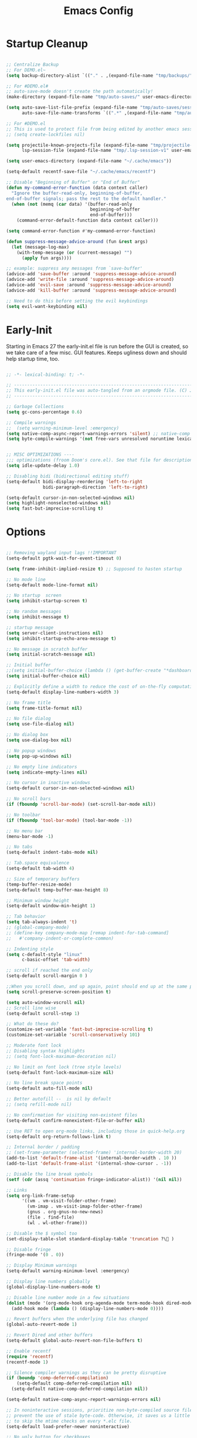 #+TITLE: Emacs Config
:PROPERTIES:
#+AUTHOR: adrsha
#+STARTUP: fold
#+PROPERTY: header-args :results silent  :tangle ./init.el
#+SEQ_TODO: TODO(t) | DISABLED(d)

:END:

* Startup Cleanup

#+BEGIN_SRC emacs-lisp :tangle ./early-init.el

  ;; Centralize Backup
  ;; For DEMO.el~
  (setq backup-directory-alist `(("." . ,(expand-file-name "tmp/backups/" user-emacs-directory))))

  ;; For #DEMO.el#
  ;; auto-save-mode doesn't create the path automatically!
  (make-directory (expand-file-name "tmp/auto-saves/" user-emacs-directory) t)

  (setq auto-save-list-file-prefix (expand-file-name "tmp/auto-saves/sessions/" user-emacs-directory)
        auto-save-file-name-transforms `((".*" ,(expand-file-name "tmp/auto-saves/" user-emacs-directory) t)))

  ;; For #DEMO.el
  ;; This is used to protect file from being edited by another emacs session while its unsaved
  ;; (setq create-lockfiles nil)

  (setq projectile-known-projects-file (expand-file-name "tmp/projectile-bookmarks.eld" user-emacs-directory)
        lsp-session-file (expand-file-name "tmp/.lsp-session-v1" user-emacs-directory))

  (setq user-emacs-directory (expand-file-name "~/.cache/emacs"))

  (setq-default recentf-save-file "~/.cache/emacs/recentf")

  ;; Disable "Beginning of Buffer" or "End of Buffer"
  (defun my-command-error-function (data context caller)
    "Ignore the buffer-read-only, beginning-of-buffer,
  end-of-buffer signals; pass the rest to the default handler."
    (when (not (memq (car data) '(buffer-read-only
                                  beginning-of-buffer
                                  end-of-buffer)))
      (command-error-default-function data context caller)))

  (setq command-error-function #'my-command-error-function)

  (defun suppress-message-advice-around (fun &rest args)
    (let (message-log-max)
      (with-temp-message (or (current-message) "")
        (apply fun args))))

  ;; example: suppress any messages from `save-buffer'
  (advice-add 'save-buffer :around 'suppress-message-advice-around)
  (advice-add 'write-file :around 'suppress-message-advice-around)
  (advice-add 'evil-save :around 'suppress-message-advice-around)
  (advice-add 'kill-buffer :around 'suppress-message-advice-around)

  ;; Need to do this before setting the evil keybindings
  (setq evil-want-keybinding nil)

#+END_SRC

* Early-Init
Starting in Emacs 27 the early-init.el file is run before the GUI is created, so we take care of a few misc. GUI features. Keeps ugliness down and should help startup time, too.

#+BEGIN_SRC emacs-lisp :tangle ./early-init.el

  ;; -*- lexical-binding: t; -*-

  ;; -------------------------------------------------------------------------------- ;;
  ;; This early-init.el file was auto-tangled from an orgmode file. (C) Jake B        ;;
  ;; -------------------------------------------------------------------------------- ;;

  ;; Garbage Collections
  (setq gc-cons-percentage 0.6)

  ;; Compile warnings
  ;;  (setq warning-minimum-level :emergency)
  (setq native-comp-async-report-warnings-errors 'silent) ;; native-comp warning
  (setq byte-compile-warnings '(not free-vars unresolved noruntime lexical make-local))


  ;; MISC OPTIMIZATIONS ----
  ;;; optimizations (froom Doom's core.el). See that file for descriptions.
  (setq idle-update-delay 1.0)

  ;; Disabling bidi (bidirectional editing stuff)
  (setq-default bidi-display-reordering 'left-to-right 
                bidi-paragraph-direction 'left-to-right)

  (setq-default cursor-in-non-selected-windows nil)
  (setq highlight-nonselected-windows nil)
  (setq fast-but-imprecise-scrolling t)

#+END_SRC
  
* Options

#+BEGIN_SRC emacs-lisp

  ;; Removing wayland input lags !!IMPORTANT
  (setq-default pgtk-wait-for-event-timeout 0)

  (setq frame-inhibit-implied-resize t) ;; Supposed to hasten startup

  ;; No mode line
  (setq-default mode-line-format nil)

  ;; No startup  screen
  (setq inhibit-startup-screen t)

  ;; No random messages
  (setq inhibit-message t)

  ;; startup message
  (setq server-client-instructions nil)
  (setq inhibit-startup-echo-area-message t)

  ;; No message in scratch buffer
  (setq initial-scratch-message nil)

  ;; Initial buffer
  ;;(setq initial-buffer-choice (lambda () (get-buffer-create "*dashboard*")))
  (setq initial-buffer-choice nil)

  ;; Explicitly define a width to reduce the cost of on-the-fly computation
  (setq-default display-line-numbers-width 3)

  ;; No frame title
  (setq frame-title-format nil)

  ;; No file dialog
  (setq use-file-dialog nil)

  ;; No dialog box
  (setq use-dialog-box nil)

  ;; No popup windows
  (setq pop-up-windows nil)

  ;; No empty line indicators
  (setq indicate-empty-lines nil)

  ;; No cursor in inactive windows
  (setq-default cursor-in-non-selected-windows nil)

  ;; No scroll bars
  (if (fboundp 'scroll-bar-mode) (set-scroll-bar-mode nil))

  ;; No toolbar
  (if (fboundp 'tool-bar-mode) (tool-bar-mode -1))

  ;; No menu bar
  (menu-bar-mode -1)

  ;; No tabs
  (setq-default indent-tabs-mode nil)

  ;; Tab.space equivalence
  (setq-default tab-width 4)

  ;; Size of temporary buffers
  (temp-buffer-resize-mode)
  (setq-default temp-buffer-max-height 8)

  ;; Minimum window height
  (setq-default window-min-height 1)

  ;; Tab behavior
  (setq tab-always-indent 't)
  ;; (global-company-mode)
  ;; (define-key company-mode-map [remap indent-for-tab-command]
  ;;   #'company-indent-or-complete-common)

  ;; Indenting style
  (setq c-default-style "linux"
        c-basic-offset 'tab-width)

  ;; scroll if reached the end only
  (setq-default scroll-margin 0 )

  ;;When you scroll down, and up again, point should end up at the same position you started out with
  (setq scroll-preserve-screen-position t)

  (setq auto-window-vscroll nil)
  ;; Scroll line wise
  (setq-default scroll-step 1)

  ;; What do these do?
  (customize-set-variable 'fast-but-imprecise-scrolling t)
  (customize-set-variable 'scroll-conservatively 101)

  ;; Moderate font lock
  ;; Disabling syntax highlights
  ;; (setq font-lock-maximum-decoration nil)

  ;; No limit on font lock (tree style levels)
  (setq-default font-lock-maximum-size nil)

  ;; No line break space points
  (setq-default auto-fill-mode nil)

  ;; Better autofill --  is nil by default
  ;; (setq refill-mode nil)

  ;; No confirmation for visiting non-existent files
  (setq-default confirm-nonexistent-file-or-buffer nil)

  ;; Use RET to open org-mode links, including those in quick-help.org
  (setq-default org-return-follows-link t)

  ;; Internal border / padding
  ;; (set-frame-parameter (selected-frame) 'internal-border-width 20)
  (add-to-list 'default-frame-alist '(internal-border-width . 10 ))
  (add-to-list 'default-frame-alist '(internal-show-cursor . -1))

  ;; Disable the line break symbols
  (setf (cdr (assq 'continuation fringe-indicator-alist)) '(nil nil))

  ;; Links
  (setq org-link-frame-setup
        '((vm . vm-visit-folder-other-frame)
          (vm-imap . vm-visit-imap-folder-other-frame)
          (gnus . org-gnus-no-new-news)
          (file . find-file)
          (wl . wl-other-frame)))

  ;; Disable the $ symbol too
  (set-display-table-slot standard-display-table 'truncation ?\ )

  ;; Disable fringe
  (fringe-mode '(0 . 0))

  ;; Display Minimum warnings
  (setq-default warning-minimum-level :emergency)

  ;; Display line numbers globally
  (global-display-line-numbers-mode t)

  ;; Disable line number mode in a few situations
  (dolist (mode '(org-mode-hook org-agenda-mode term-mode-hook dired-mode-hook shell-mode-hook))
    (add-hook mode (lambda () (display-line-numbers-mode 0))))

  ;; Revert buffers when the underlying file has changed
  (global-auto-revert-mode 1)

  ;; Revert Dired and other buffers
  (setq-default global-auto-revert-non-file-buffers t)

  ;; Enable recentf
  (require 'recentf)
  (recentf-mode 1)

  ;; Silence compiler warnings as they can be pretty disruptive
  (if (boundp 'comp-deferred-compilation)
      (setq-default comp-deferred-compilation nil)
    (setq-default native-comp-deferred-compilation nil))

  (setq-default native-comp-async-report-warnings-errors nil)

  ;; In noninteractive sessions, prioritize non-byte-compiled source files to
  ;; prevent the use of stale byte-code. Otherwise, it saves us a little IO time
  ;; to skip the mtime checks on every *.elc file.
  (setq-default load-prefer-newer noninteractive)

  ;; No ugly button for checkboxes
  (setq-default widget-image-enable nil)

  ;; Disable Blink cursor
  (blink-cursor-mode -1)

  ;; Disable signatures and stuff on minibuf
  (global-eldoc-mode 1)

  ;; Save my last place
  (save-place-mode 1)

  ;; Move customization variables to a separate file and load it
  (setq-default custom-file (locate-user-emacs-file "custom-vars.el"))
  (load custom-file 'noerror 'nomessage)

  ;; Visual line mode :
  (set-default 'truncate-lines t)

  ;; Raise undo-limit to 80Mb
  (setq-default undo-limit 80000000)

  ;; Autosave true
  (setq-default auto-save-default t)

  ;; ease of life
  (fset 'yes-or-no-p 'y-or-n-p)

  ;; itterate through CamelCase words
  ;; (global-subword-mode 1)

  (setq-default delete-by-moving-to-trash t); Delete files to trash

  (setq-default delete-selection-mode t)

  ;; Disabling message logs
  ;; (setq-default message-log-max nil)

  ;;(setq max-mini-window-height 1) ; Don't let echo area grow;;
  (setq resize-mini-windows t) 

  ;; disable the delays
  (setq-default show-paren-delay 0.0)
  (setq-default eldoc-idle-delay 0.0)
  (setq-default highlight-indent-guides-delay 0.01)

  ;; Disable default css colors
  (setq-default css-fontify-colors nil)

  ;; empty line at the end
  (setq require-final-newline t)

  ;; Auto executable if consists a shebang
  (add-hook 'after-save-hook #'executable-make-buffer-file-executable-if-script-p)

  ;; This HAS to come before (require 'org)
  (setq org-emphasis-regexp-components
        '("     ('\"{“”"
          "-   .,!?;''“”\")}/\\“”"
          "    \r\n,"
          "."
          1))

  ;; Disable the headerline for org src and org capture
  (add-hook 'org-src-mode-hook '(lambda () (interactive) (setq header-line-format 'nil)))
  (add-hook 'org-capture-mode-hook '(lambda () (interactive) (setq header-line-format 'nil)))

  ;; Disable echoing keystrokes
  (setq-default echo-keystrokes 0)
  (setq-default evil-echo-state nil)


#+END_SRC

* Window Rules

#+begin_src emacs-lisp

  ;; Custom Windows with custom vehaviours
  (add-to-list 'display-buffer-alist '("\\*helpful.*"
                                       (display-buffer-in-side-window)
                                       (side . right)
                                       (window-width . 50)
                                       ))
  (add-to-list 'display-buffer-alist '("\\.*embark.*"
                                       (display-buffer-in-side-window)
                                       (side . top)
                                       (window-width . 30)
                                       ))
  (add-to-list 'display-buffer-alist '("\\.*lsp-ref.*"
                                       (display-buffer-in-side-window)
                                       (side . top)
                                       (window-width . 30)
                                       ))

#+end_src

* Paths

#+BEGIN_SRC emacs-lisp
  
  (add-to-list 'load-path "~/.config/emacs/packages/")
  (add-to-list 'load-path "~/.config/emacs/blink-search/")

#+END_SRC

* UsePackage

#+BEGIN_SRC emacs-lisp 

  (require 'package)

  (setq package-user-dir (expand-file-name "elpa" user-emacs-directory))

  (add-to-list 'package-archives '("melpa" . "https://melpa.org/packages/")) ;; ELPA and NonGNU ELPA are default in Emacs28

  (package-initialize)
  (setq package-enable-at-startup nil)

  (require 'use-package)
  (setq use-package-always-ensure t)
  (setq use-package-verbose nil)

#+END_SRC

* Custom Tokens
** Variables

#+BEGIN_SRC emacs-lisp

  (defvar bgcolor "#11111b"
    "The normal background of emacs.")
  (defvar grim-bgcolor "#1e1e2e"
    "The darker background of emacs.")
  (defvar darker-bgcolor "#0D0D15"
    "The darker background of emacs.")
  (defvar darkest-bgcolor "#0B0B11"
    "The darker background of emacs.")
  (defvar dim-fgcolor "#6C7096"
    "The calm foreground of emacs.")
  (defvar calm-fgcolor "#BAC2DE"
    "The calm foreground of emacs.")
  (defvar mauve-color "#cba6f7"
    "The blue color for emacs.")
  (defvar lavender-color "#b4befe"
    "The blue color for emacs.")
  (defvar blue-color "#90b6f3"
    "The blue color for emacs.")
  (defvar pink-color "#cba6f7"
    "The pink color for emacs.")
  (defvar red-color "#f38ba8"
    "The red color for emacs.")
  (defvar teal-color "#a6e3a1"
    "The pink color for emacs.")
  (defvar grim-fgcolor "#232338"
    "The calm foreground of emacs.")


#+END_SRC

** Functions

#+BEGIN_SRC emacs-lisp

  (defun delete-window-or-frame (&optional window frame force)
    (interactive)
    (if (= 1 (length (window-list frame)))
        (delete-frame frame force)
      (delete-window window)))

  (defun clear ()
    (interactive)
    ;; (evil-ex-nohighlight)
    (redraw-display)
    ;; (posframe-hide-all)
    ;; (evil-mc-undo-all-cursors)
    ;; (evil-force-normal-state)
    )

  (defun configure-evil-ins ()
    "Default evil ins key"
    (evil-escape-mode 1))
  (add-hook 'evil-insert-state-entry-hook #'configure-evil-ins)
  (add-hook 'minibuffer-mode-hook #'(lambda () (interactive) (evil-escape-mode 1) ))


  ;; To prevent the visual mode lag:
  (defun configure-evil-exit-ins ()
    "Default evil ins key"
    (evil-escape-mode -1))
  (add-hook 'evil-visual-state-entry-hook #'configure-evil-exit-ins)

  (defcustom my-skippable-buffers '("*Warnings*" "*Messages*" "*scratch*" "*Help*" "*Completions*" "*flymake-posframe-buffer" "*Async-native-compile-log*" )
    "Buffer names ignored by `my-next-buffer' and `my-previous-buffer'."
    :type '(repeat string))

  (defun my-change-buffer (change-buffer)
    "Call CHANGE-BUFFER until current buffer is not in `my-skippable-buffers'."
    (let ((initial (current-buffer)))
      (funcall change-buffer)
      (let ((first-change (current-buffer)))
        (catch 'loop
          (while (member (buffer-name) my-skippable-buffers)
            (funcall change-buffer)
            (when (eq (current-buffer) first-change)
              (switch-to-buffer initial)
              (throw 'loop t)))))))

  (defun open-current-file-in-vim ()
    (interactive)
    (async-shell-command
     (format "foot nvim +%d %s"
             (+ (if (bolp) 1 0) (count-lines 1 (point)))
             (shell-quote-argument buffer-file-name))))


  (defun my-next-buffer ()
    "Variant of `next-buffer' that skips `my-skippable-buffers'."
    (interactive)
    (my-change-buffer 'next-buffer))

  (defun my-previous-buffer ()
    "Variant of `previous-buffer' that skips `my-skippable-buffers'."
    (interactive)
    (my-change-buffer 'previous-buffer))

  (defun my-org-agenda-format-date-aligned (date)
    "Format a DATE string for display in the daily/weekly agenda, or timeline.
              This function makes sure that dates are aligned for easy reading."
    (require 'cal-iso)
    (let* ((dayname (calendar-day-name date nil nil))
           (day (cadr date))
           (day-of-week (calendar-day-of-week date))
           (month (car date))
           (monthname (calendar-month-name month 1))
           (year (nth 2 date))
           (iso-week (org-days-to-iso-week
                      (calendar-absolute-from-gregorian date)))
           (weekyear (cond ((and (= month 1) (>= iso-week 52))
                            (1- year))
                           ((and (= month 12) (<= iso-week 1))
                            (1+ year))
                           (t year)))
           (weekstring (if (= day-of-week 1)
                           (format " W%02d" iso-week)
                         "")))
      (format " %-2s %2d %s" dayname day monthname)
      ))

  (defun agenda-color-char ()
    (save-excursion
      (goto-char (point-min))
      (while (re-search-forward "" nil t)
        (put-text-property (match-beginning 0) (match-end 0)
                           'face '(:height 220 :foreground "gold2" :bold t)))))

  (defun ex/rename-current-buffer-file ()
    "Renames current buffer and file it is visiting."
    (interactive)
    (let* ((name (buffer-name))
           (filename (buffer-file-name)))
      (if (not (and filename (file-exists-p filename)))
          (error "Buffer '%s' is not visiting a file!" name)
        (let* ((dir (file-name-directory filename))
               (new-name (read-file-name "New name: " dir)))
          (cond ((get-buffer new-name)
                 (error "A buffer named '%s' already exists!" new-name))
                (t
                 (let ((dir (file-name-directory new-name)))
                   (when (and (not (file-exists-p dir)) (yes-or-no-p (format "Create directory '%s'?" dir)))
                     (make-directory dir t)))
                 (rename-file filename new-name 1)
                 (rename-buffer new-name)
                 (set-visited-file-name new-name)
                 (set-buffer-modified-p nil)
                 (when (fboundp 'recentf-add-file)
                   (recentf-add-file new-name)
                   (recentf-remove-if-non-kept filename))
                 (message "File '%s' successfully renamed to '%s'" name (file-name-nondirectory new-name))))))))

  (defun ex/google-this ()
    "Google the selected region if any, display a query prompt otherwise."
    (interactive)
    (browse-url
     (concat
      "http://www.google.com/search?ie=utf-8&oe=utf-8&q="
      (url-hexify-string (if mark-active
                             (buffer-substring (region-beginning) (region-end))
                           (read-string "Google: "))))))

  (defun ex/org-schedule-tomorrow ()
    "Org Schedule for tomorrow (+1d)."
    (interactive)
    (org-schedule t "+1d"))

#+END_SRC

* Evil

#+BEGIN_SRC emacs-lisp
  (use-package evil
    :init
    (setq evil-undo-system 'undo-fu)
    (setq evil-want-keybinding nil) ;; don't load Evil keybindings in other modes
    (setq evil-want-C-i-jump nil)
    (setq evil-want-C-u-scroll t)
    (setq evil-want-C-d-scroll t)
    (setq evil-want-fine-undo t)
    (setq evil-want-Y-yank-to-eol t)

    ;; ----- Setting cursor colors
    (setq evil-emacs-state-cursor    '("#cba6f7" box))
    (setq evil-normal-state-cursor   '("#BAC2DE" box))
    (setq evil-operator-state-cursor '("#90b6f3" (bar . 6))) 
    (setq evil-visual-state-cursor   '("#6C7096" box))
    (setq evil-insert-state-cursor   '("#b4befe" (bar . 2)))
    (setq evil-replace-state-cursor  '("#eb998b" hbar))
    (setq evil-motion-state-cursor   '("#f38ba8" box))
    :config
    (evil-mode 1)
    ;; INITIAL BINDINGS
    (evil-global-set-key 'motion "j" 'evil-next-visual-line)
    (evil-global-set-key 'motion "k" 'evil-previous-visual-line)
    (evil-set-initial-state 'messages-buffer-mode 'normal)
    (evil-set-initial-state 'dashboard-mode 'normal)
    (evil-define-key 'motion help-mode-map "q" 'kill-this-buffer)
    )

  (use-package evil-collection
    :after evil
    :config
    (evil-collection-init))

  (use-package evil-nerd-commenter
    :config)

  (use-package evil-escape
    :config
    (evil-escape-mode)
    :custom
    (evil-escape-key-sequence "jk")
    (evil-escape-delay 0.2))

  (use-package evil-matchit
    :config
    (evil-matchit-mode 1))

  (use-package evil-surround
    :config
    (global-evil-surround-mode 1)
    :after evil)

#+END_SRC

* Dired

#+begin_src emacs-lisp

  ;; Dired fixes
  (setq dired-use-ls-dired nil)
  (setq dired-kill-when-opening-new-dired-buffer t)
  ;; DIRed
  (setq dired-listing-switches "-Al --group-directories-first")
  (setq-default dired-kill-when-opening-new-dired-buffer 't)

  (defun use-betterfonts-dired ()
    "Switch the current buffer to a monospace font."
    (face-remap-add-relative 'default '(:family "Barlow Semi Condensed")))

  (add-hook 'dired-mode-hook 'use-betterfonts-dired)
  (add-hook 'dired-mode-hook 'dired-hide-details-mode)

#+end_src

* General Keybindings
** Init

#+BEGIN_SRC emacs-lisp

  (use-package general
    :config

#+END_SRC  

** Global keys
#+BEGIN_SRC emacs-lisp

  (global-set-key [remap next-buffer] 'my-next-buffer)
  (global-set-key [remap previous-buffer] 'my-previous-buffer)

  (general-def
    "C-j" 'nil
    "C-k" 'nil)

  (general-def
    "M-p" 'popper-toggle-type
    "M-n" 'popper-cycle
    "M-S-n" 'popper-cycle-backwards
    "M-d" 'popper-kill-latest-popup
    "C-;" 'embark-become
    "C-<return>" 'embark-act
    "<escape>" 'keyboard-escape-quit)

#+END_SRC  

** Leader keys definitions

#+BEGIN_SRC emacs-lisp

  (general-create-definer e/leader-keys
    :keymaps '(normal insert visual emacs)
    :prefix "SPC"
    :global-prefix "C-SPC"
    )


  (general-create-definer e/goto-keys
    :keymaps '(normal insert)
    :prefix "g"
    :global-prefix "C-g"
    )

#+END_SRC  

** Leader keys implementations

#+BEGIN_SRC emacs-lisp

  (e/leader-keys
    "SPC" '(execute-extended-command :which-key "  M-x  ")
    "k" '(eldoc-box-help-at-point :which-key "  hover  ")
    "c"  '(:ignore t :which-key "󰅱  code  ")
    "cr"  '(eglot-rename :which-key "󰑕  rename symbol  ")
    "ce"  '(org-ctrl-c-ctrl-c :which-key "󰅱  execute code in org  ")
    "cc"  '(format-all-buffer :which-key "  format region or buffer  ")
    "cf" '((lambda () (interactive) (indent-region (point-min) (point-max))) :wk "  format default  "))

  (e/leader-keys
    "f"  '(:ignore t :which-key "󰈔  files  ")
    "ff" '(find-file :which-key "󰈞  find a file  ")
    "fr" '(consult-recent-file :which-key "󰣜  recent files  ")
    "fi" '(file-info-show :which-key "󰣜  recent files  ")
    "fn" '(org-roam-node-find :which-key "󰣜  find nodes  ")
    "fc"  '(:ignore t :which-key "󰈔  current file  "))

  (e/leader-keys
    "o"  '(:ignore t :which-key "󰉋  open  ")
    "ow" '(crux-open-with :which-key "  open with  ")
    "od" '(dired-jump :which-key "󰉓   open dired  ")
    "oh" '(hydra-hydras/body :which-key "󰊠  open hydras  ")
    "oe" '(e/org-babel-edit :which-key "󰕪  open agendas  ")
    "oa" '(org-agenda :which-key "󰕪   open agendas  ")
    "oc" '(org-capture :which-key "󰄄   open capture  ")
    "or" '(consult-yank-from-kill-ring :which-key "  open registry and yank  ")
    "og"  '(org-roam-graph :which-key "󱁉  Open graph  ")
    "oF" '(list-faces-display :which-key " 󰙃  list faces"))


  (e/leader-keys
    "i" '(:ignore t :which-key "󰡁  insert  ")
    "is" '(org-schedule :which-key "󰾖   insert schedule  ")
    "id" '(org-deadline :which-key "󰾕   insert deadline  ")
    "il" '(org-insert-link :which-key "   insert link  ")
    "in" '(org-roam-node-insert :which-key "   insert link  ")
    "ic" '(:ignore t :which-key "  insert cursor  ")
    "icI" '(evil-mc-make-cursor-in-visual-selection-beg :which-key "  insert cursor at the beginning  ")
    "icA" '(evil-mc-make-cursor-in-visual-selection-end :which-key "  insert cursor at the end  ")
    "icc" '(hydra-insert-cursor/body :which-key "  insert cursor hydra  ")
    "it" '(org-insert-time-stamp :which-key "   insert time stamp   ")
    )

  (e/leader-keys
    "b"  '(:ignore t :which-key "  buffer navigation  ")
    "bd" '(kill-buffer-and-window :which-key "󰆴  kill the current buffer and window  ")
    "bk" '(kill-some-buffers :which-key "󰛌  kill all other buffers and windows  ")
    "bn" '(next-buffer :which-key "󰛂   switch buffer  ")
    "bp" '(previous-buffer :which-key "󰛁   switch buffer  ")
    "bb" '(consult-buffer :which-key "󰕰  view buffers  "))


  (e/leader-keys
    "s"  '(:ignore t :which-key "  search  ")
    "ss" '(consult-line :which-key "󰱼  line search  ")
    "si" '(nerd-icons-insert :which-key "󰭟   search for icons  ")
    "srg" '(consult-ripgrep :which-key "󰟥   search with rg  ")
    "sd" '(dictionary-search :which-key "  search in dictionary  "))

  (e/leader-keys
    "e"  '(:ignore t :which-key "󰈈   evaluate  ")
    "eb" '(eval-buffer :which-key "󰷊  evaluate buffer  ")
    "ee" '(eval-last-sexp :which-key "󰷊  evaluate last expression  ")
    "er" '(eval-region :which-key "󰨺  evaluate region  "))

  (e/leader-keys
    "p"  '(:ignore t :which-key "󰅱  project  ")
    "pr"  '(projectile-recentf :which-key "󰈞  recentf  ")
    "pv"  '(:ignore t :which-key "󰅱  view  ")
    "pvc"  '(projectile-vc :which-key "󰈞  view changes  ")
    "pvd"  '(projectile-browse-dirty-projects :which-key "󰈞  view dirty projects  ")
    "ps"  '(:ignore t :which-key "󰅱  switch  ")
    "psp"  '(projectile-switch-open-project :which-key "󰅱  switch project  "))

  (e/leader-keys
    "h"  '(:ignore t :which-key "󰞋   help  ")
    "ht" '(helpful-at-point :which-key "  describe this  ")
    "hF" '(describe-face :which-key "󱗎  describe face  ")
    "hf" '(helpful-function :which-key "󰯻  describe function  ")
    "hb" '(embark-bindings :which-key "󰌌  describe bindings  ")
    "hk" '(helpful-key :which-key "󰯻  describe this key  ")
    "hv" '(helpful-variable :which-key "  describe variable  ")
    "hi" '(consult-imenu :which-key "󰯻  describe this key  ")
    "hr" '(:ignore t :which-key "󱍸  reload  ")
    "hrb" '(revert-buffer-quick :which-key "󰄸  reload buffer  ")
    "hrr" '((lambda () (interactive) (load-file "~/.config/emacs/init.el")) :wk "  Reload emacs config  "))

  (e/leader-keys
    "t"  '(:ignore t :which-key "   toggles/switches  ")
    "tt"  '(toggle-truncate-lines :which-key "󰖶  toggle word wrap mode  ")
    "tv" '(visual-line-mode :which-key "  visual line mode ")
    "tR" '(read-only-mode :which-key "󰑇  read only mode  ")
    "tc"  '(:ignore t :which-key "󰮫  toggle completion  ")
    "tce" '((lambda () (interactive) (setq-default corfu-auto t) (corfu-mode 1)) :wk "   enable  ")
    "tcd" '((lambda () (interactive) (setq-default corfu-auto nil) (corfu-mode 1)) :wk "   disable  ")
    "tr"  '(org-roam-buffer-toggle :which-key "  Roam Buffer  ")
    "tm"  '(minimap-mode :which-key "󰍍  minimap toggles  "))

  (e/goto-keys
    "n"  '(flycheck-next-error :which-key " next error")
    "p"  '(flycheck-previous-error :which-key " next error")
    )


#+END_SRC  

** Mode specific
*** Evil Mode
**** Normal State

#+begin_src emacs-lisp

  (general-def
    :keymaps 'evil-normal-state-map
    "\\" #'treemacs-select-window
    "C-u" #'evil-scroll-up
    "C-d" #'evil-scroll-down
    "C-s" (lambda () (interactive) (evil-ex "%s/"))
    "C-l" 'clear
    "RET" 'org-open-at-point-global
    "M-k" 'drag-stuff-up
    "M-j" 'drag-stuff-down
    "M-h" 'drag-stuff-left
    "M-l" 'drag-stuff-right
    "C-/" #'consult-line-multi
    "C-j" #'evil-mc-make-and-goto-next-match
    "C-S-j" #'evil-mc-skip-and-goto-next-match
    "C-k" #'evil-mc-make-and-goto-prev-match
    "C-S-k" #'evil-mc-skip-and-goto-prev-match
    "C-S-p" #'evil-mc-undo-last-added-cursor
    "C-a" #'evil-mc-make-all-cursors
    "gcc" #'evilnc-comment-or-uncomment-lines
    "gca" (lambda () (interactive) (comment-indent) (just-one-space) (evil-append-line 1))
    )

#+end_src

**** Insert State

#+begin_src emacs-lisp
  (general-def
    :keymaps 'evil-insert-state-map
    "C-h" 'nil
    "C-k" 'corfu-previous
    "C-j" 'corfu-next
    ;; "C -." 'yas-expand
    "C-l" 'completion-at-point
    "C-e" 'corfu-quit
    "C-f" 'find-file-at-point
    )
#+end_src

**** Visual State

#+begin_src emacs-lisp
  (general-def
    :keymaps 'evil-visual-state-map
    "gc" #'evilnc-comment-or-uncomment-lines
    ;; "C-k" 'corfu-previous
    ;; "C-j" 'corfu-next
    ;; "C -." 'yas-expand
    )
#+end_src

**** Motion State

#+begin_src emacs-lisp
  (general-def
    :keymaps 'evil-motion-state-map
    "K" 'nil
    )
#+end_src

*** Org Mode

#+begin_src emacs-lisp

  (general-def
    :keymaps 'org-mode-map
    "C-h" 'nil
    "C-S-h" 'nil
    )

#+end_src

*** Other Modes

#+BEGIN_SRC emacs-lisp

  (evil-collection-define-key 'normal 'dired-mode-map
    "l" 'dired-find-alternate-file
    "h" 'dired-up-directory
    "c" 'dired-create-empty-file
    "Q" 'kill-buffer-and-window
    )

  (general-def
    :keymaps 'vertico-map
    "C-l" '(lambda () (interactive) (vertico-insert) )
    "C-S-l" '(lambda () (interactive) (vertico-insert) (minibuffer-force-complete-and-exit))
    "C-j" #'vertico-next
    "C-k" #'vertico-previous
    "C-h" #'vertico-directory-up
    )

  (general-def
    :keymaps 'treemacs-mode-map
    "C-u" #'evil-scroll-up
    "C-l" '(lambda () (interactive) ((evil-ex-nohighlight)))
    "L" #'treemacs-root-down
    "M-\\" #'treemacs-select-window
    "M-a" #'treemacs-add-project
    "M-d" #'treemacs-remove-project-from-workspace
    )

#+END_SRC  

** End block

#+BEGIN_SRC emacs-lisp

  ;; NOTE: =Information on general=

  ;; INFO:  Mode specific maps
  ;; (general-def org-mode-map
  ;;   "C-c C-q" 'counsel-org-tag
  ;;   ;; ...
  ;;   )

  ;; INFO: normal maps
  ;; (general-define-key
  ;;  "M-x" 'amx
  ;;  "C-s" 'counsel-grep-or-swiper)

  ;; INFO: prefix
  ;; (general-define-key
  ;;  :prefix "C-c"
  ;;  ;; bind "C-c a" to 'org-agenda
  ;;  "a" 'org-agenda
  ;;  "b" 'counsel-bookmark
  ;;  "c" 'org-capture)

  ;; INFO: Swap!
  ;; (general-swap-key nil 'motion
  ;;   ";" ":")
  )

#+END_SRC

** Catppuccin
#+BEGIN_SRC emacs-lisp

  (use-package catppuccin-theme
    :config
    (setq catppuccin-flavor 'mocha) ;; or 'latte, 'macchiato, or 'mocha
    (load-theme 'catppuccin :no-confirm)

    ;; Customization
    (catppuccin-set-color 'rosewater "#f5e0dc")
    (catppuccin-set-color 'flamingo "#f2cdcd")
    (catppuccin-set-color 'pink "#f5c2e7")
    (catppuccin-set-color 'mauve "#cba6f7")
    (catppuccin-set-color 'red "#f38ba8")
    (catppuccin-set-color 'maroon "#eba0ac")
    (catppuccin-set-color 'peach "#fab387")
    (catppuccin-set-color 'yellow "#f9e2af")
    (catppuccin-set-color 'green "#a6e3a1")
    (catppuccin-set-color 'teal "#94e2d5")
    (catppuccin-set-color 'sky "#89dceb")
    (catppuccin-set-color 'sapphire "#74c7ec")
    (catppuccin-set-color 'blue "#89b4fa")
    (catppuccin-set-color 'lavender "#b4befe")
    (catppuccin-set-color 'text "#cdd6f4")
    (catppuccin-set-color 'subtext1 "#bac2de")
    (catppuccin-set-color 'subtext0 "#a6adc8")
    (catppuccin-set-color 'overlay2 "#9399b2")
    (catppuccin-set-color 'overlay1 "#7f849c")
    (catppuccin-set-color 'overlay0 "#6c7086")
    (catppuccin-set-color 'surface2 "#585b70")
    (catppuccin-set-color 'surface1 "#45475a")
    (catppuccin-set-color 'surface0 "#313244")
    (catppuccin-set-color 'mantle "#0E0E16")
    (catppuccin-set-color 'crust "#0B0B11")
    (catppuccin-set-color 'base "#11111B")

    (catppuccin-reload)
    )

#+END_SRC

* Other Packages
** Whichkey

#+begin_src emacs-lisp

  (use-package which-key
    :config
    ;; Set the time delay (in seconds) for the which-key popup to appear. A value of
    ;; zero might cause issues so a non-zero value is recommended.
    (setq which-key-idle-delay 0.5)

    ;; Set the maximum length (in characters) for key descriptions (commands or
    ;; prefixes). Descriptions that are longer are truncated and have ".." added.
    ;; This can also be a float (fraction of available width) or a function.
    (setq which-key-max-description-length 27)

    ;; Use additional padding between columns of keys. This variable specifies the
    ;; number of spaces to add to the left of each column.
    (setq which-key-add-column-padding 0)

    ;; The maximum number of columns to display in the which-key buffer. nil means
    ;; don't impose a maximum.
    (setq which-key-max-display-columns nil)

    ;; Set the separator used between keys and descriptions. Change this setting to
    ;; an ASCII character if your font does not show the default arrow. The second
    ;; setting here allows for extra padding for Unicode characters. which-key uses
    ;; characters as a means of width measurement, so wide Unicode characters can
    ;; throw off the calculation.
    (setq which-key-separator "  " )

    ;; Set the prefix string that will be inserted in front of prefix commands
    ;; (i.e., commands that represent a sub-map).
    (setq which-key-prefix-prefix " " )

    ;; Set the special keys. These are automatically truncated to one character and
    ;; have which-key-special-key-face applied. Disabled by default. An example
    ;; setting is
    ;; (setq which-key-special-keys '("SPC" "TAB" "RET" "ESC" "DEL"))
    (setq which-key-special-keys nil)

    ;; Show the key prefix on the left, top, or bottom (nil means hide the prefix).
    ;; The prefix consists of the keys you have typed so far. which-key also shows
    ;; the page information along with the prefix.
    (setq which-key-show-prefix 'nil)

    ;; Set to t to show the count of keys shown vs. total keys in the mode line.
    (setq which-key-show-remaining-keys nil)
    (which-key-mode))

#+end_src

** Try
Try any packages without installing them.

#+begin_src emacs-lisp

  (use-package try)

#+end_src

** Markdown
Try any packages without installing them.

#+begin_src emacs-lisp

  (use-package markdown-mode)

#+end_src

** Garbage Collections/Collector

#+BEGIN_SRC emacs-lisp 
  (use-package gcmh
    :diminish gcmh-mode
    :config
    (setq gcmh-idle-delay 5
          gcmh-high-cons-threshold (* 16 1024 1024))  ; 16mb
    (gcmh-mode 1))

  (add-hook 'emacs-startup-hook
            (lambda ()
              (setq gc-cons-percentage 0.1))) ;; Default value for `gc-cons-percentage'

  (add-hook 'emacs-startup-hook
            (lambda ()
              (message "Emacs ready in %s with %d garbage collections."
                       (format "%.2f seconds"
                               (float-time
                                (time-subtract after-init-time before-init-time)))
                       gcs-done)))
#+END_SRC
          
** Super Save

#+begin_src emacs-lisp

  (use-package super-save
    :diminish super-save-mode
    :defer 2
    :config
    (setq super-save-auto-save-when-idle t
          super-save-idle-duration 5 ;; after 5 seconds of not typing autosave
          super-save-triggers ;; Functions after which buffers are saved (switching window, for example)
          '(evil-window-next evil-window-prev balance-windows other-window next-buffer previous-buffer)
          super-save-max-buffer-size 10000000)
    (super-save-mode +1))

  ;; After super-save autosaves, wait __ seconds and then clear the buffer. I don't like
  ;; the save message just sitting in the echo area.
  (defun clear-echo-area-timer ()
    (run-at-time "2 sec" nil (lambda () (message " "))))
  (advice-add 'super-save-command :after 'clear-echo-area-timer)

#+end_src

** Saveplace

#+BEGIN_SRC emacs-lisp 

  (use-package saveplace
    :init (setq save-place-limit 100)
    :config (save-place-mode))

#+END_SRC

** HL Todo

#+begin_src emacs-lisp

  (use-package hl-todo
    :hook ((org-mode . hl-todo-mode)
           (prog-mode . hl-todo-mode))
    :config

    (setq hl-todo-highlight-punctuation ":"
          hl-todo-keyword-faces
          `(("TODO"       outline-1 bold)
            ("FIXME"      error bold)
            ("ERROR"      error bold)
            ("INFO"       outline-1 bold)
            ("SUCCESS"    success bold)
            ("DONE"       success bold)
            ("HACK"       font-lock-constant-face bold)
            ("WARN"       warning bold)
            ("REVIEW"     font-lock-keyword-face bold)
            ("NOTE"       success bold)
            ("DEPRECATED" shadow bold))))

#+end_src

** Completions
*** Vertico

#+begin_src emacs-lisp

  ;; Enable vertico
  (use-package vertico
    :init
    (vertico-mode)
    ;; Different scroll margin
    (setq vertico-scroll-margin 5)

    ;; Show more candidates
    (setq vertico-count 10)

    ;; Grow and shrink the Vertico minibuffer
    (setq vertico-resize t)

    ;; Optionally enable cycling for `vertico-next' and `vertico-previous'.
    (setq vertico-cycle t)
    )
  (use-package savehist
    :init
    (savehist-mode))

  (use-package emacs
    :init
    ;; Add prompt indicator to `completing-read-multiple'.
    ;; We display [CRM<separator>], e.g., [CRM,] if the separator is a comma.
    (defun crm-indicator (args)
      (cons (format "[CRM%s] %s"
                    (replace-regexp-in-string
                     "\\`\\[.*?]\\*\\|\\[.*?]\\*\\'" ""
                     crm-separator)
                    (car args))
            (cdr args)))
    (advice-add #'completing-read-multiple :filter-args #'crm-indicator)

    ;; Do not allow the cursor in the minibuffer prompt
    (setq minibuffer-prompt-properties
          '(read-only t cursor-intangible t face minibuffer-prompt))
    (add-hook 'minibuffer-setup-hook #'cursor-intangible-mode)

    ;; Emacs 28: Hide commands in M-x which do not work in the current mode.
    ;; Vertico commands are hidden in normal buffers.
    ;; (setq read-extended-command-predicate
    ;;       #'command-completion-default-include-p)

    ;; Enable recursive minibuffers
    (setq enable-recursive-minibuffers t))

#+end_src

*** Consult

#+begin_src emacs-lisp

  (use-package consult
    :init
    (setq register-preview-delay 0.5
          register-preview-function #'consult-register-format)

    (advice-add #'register-preview :override #'consult-register-window)
    (setq xref-show-xrefs-function #'consult-xref
          xref-show-definitions-function #'consult-xref)
    :config
    (add-to-list 'consult-buffer-filter "\*.*\*")

    ;; Allowing single key press to begin asynchorous searches like consult-grep
    (setq consult-async-min-input 1)

    (consult-customize
     consult-theme consult-buffer :preview-key '(:debounce 0.2 any)
     consult-recent-file :preview-key "C-h"
     consult-ripgrep consult-git-grep consult-grep
     consult-bookmark consult-xref
     consult--source-bookmark consult--source-file-register
     consult--source-recent-file consult--source-project-recent-file
     ;; :preview-key "M-."
     :preview-key '(:debounce 0.4 any))

    (setq consult-narrow-key "<") ;; "C-+"
    )

#+end_src

*** Marginalia

#+begin_src emacs-lisp

  (use-package marginalia)
  (marginalia-mode)

#+end_src

*** Orderless

#+begin_src emacs-lisp

  ;; Optionally use the `orderless' completion style.
  (use-package orderless
    :init
    ;; Configure a custom style dispatcher (see the Consult wiki)
    ;; (setq orderless-style-dispatchers '(+orderless-consult-dispatch orderless-affix-dispatch)
    ;;       orderless-component-separator #'orderless-escapable-split-on-space)
    (setq completion-styles '(orderless basic)
          completion-category-defaults nil
          completion-cycle-threshold 0
          completion-category-overrides '((file (styles partial-completion)))))

#+end_src

*** Corfu
**** Config

#+begin_src emacs-lisp

  (use-package corfu
    :custom
    (corfu-cycle t)                ;; Enable cycling for `corfu-next/previous'
    (corfu-separator ?\s)          ;; Orderless field separator
    (corfu-quit-at-boundary nil)   ;; Never quit at completion boundary
    (corfu-quit-no-match t)      ;; Never quit, even if there is no match
    (corfu-preview-current nil)    ;; Disable current candidate preview
    (corfu-preselect 'first)      ;; Preselect the prompt
    (corfu-on-exact-match nil)     ;; Configure handling of exact matches
    (corfu-scroll-margin 5)        ;; Use scroll margin
    (corfu-minimum-width 100)        ;; Use scroll margin
    (corfu-maximum-width 190)        ;; Use scroll margin
    (corfu-auto-prefix 1)
    (corfu-auto-delay 0.3)
    (corfu-popupinfo-delay '(2.0 . 1.0))

    :config
    (corfu-popupinfo-mode 1)
    (corfu-history-mode 1))

  (setq corfu--frame-parameters '((no-accept-focus . t)
                                  (no-focus-on-map . t)
                                  (min-width . t)
                                  (min-height . t)
                                  (border-width . 0)
                                  (child-frame-border-width . 10)
                                  (left-fringe . 0)
                                  (right-fringe . 0)
                                  (vertical-scroll-bars)
                                  (horizontal-scroll-bars)
                                  (menu-bar-lines . 0)
                                  (tool-bar-lines . 0)
                                  (tab-bar-lines . 0)
                                  (no-other-frame . t)
                                  (unsplittable . t)
                                  (undecorated . t)
                                  (cursor-type)
                                  (no-special-glyphs . t)
                                  (desktop-dont-save . t)))

#+end_src

**** Cape

#+begin_src emacs-lisp

  ;; Add extensions
  (use-package cape
    :init
    ;; Add `completion-at-point-functions', used by `completion-at-point'.
    (add-to-list 'completion-at-point-functions #'cape-dabbrev 5)
    (add-to-list 'completion-at-point-functions #'cape-file)
    (add-to-list 'completion-at-point-functions #'cape-history)
    ;; (add-to-list 'completion-at-point-functions #'cape-keyword)
    ;; (add-to-list 'completion-at-point-functions #'cape-elisp-symbol)
    (add-to-list 'completion-at-point-functions #'cape-elisp-block)
    ;; (add-to-list 'completion-at-point-functions #'cape-line)
    )

#+end_src

**** Hooks

#+begin_src emacs-lisp

  (add-hook 'eshell-mode-hook
            (lambda ()
              (setq corfu-auto t)                 ;; Enable auto completion
              (setq-local corfu-auto nil)
              (corfu-mode)))

  (add-hook 'prog-mode-hook
            (lambda ()
              (setq corfu-auto t)                 ;; Enable auto completion
              (corfu-mode)))

  (add-hook 'org-mode-hook
            (lambda ()
              (setq corfu-auto nil)                 ;; Enable auto completion
              (corfu-mode)))

#+end_src

** Undo/Redo

#+begin_src emacs-lisp

  (use-package undo-fu)
  (use-package undo-fu-session
    :config
    (setq undo-fu-session-incompatible-files '("/COMMIT_EDITMSG\\'" "/git-rebase-todo\\'")))

  (undo-fu-session-global-mode)

#+end_src

** Helpful

#+begin_src emacs-lisp

  (use-package helpful
    :config
    (setq counsel-describe-function-function #'helpful-callable)
    (setq counsel-describe-variable-function #'helpful-variable))

#+end_src

** Valign

#+begin_src emacs-lisp

  (use-package valign
    :config
    (setq valign-fancy-bar nil)
    (add-hook 'org-mode-hook #'valign-mode))

#+end_src

** Posframes
*** Init

#+begin_src emacs-lisp

  (use-package posframe)

#+end_src

*** Vertico posframe

#+begin_src emacs-lisp

  (use-package vertico-posframe
    :after vertico
    :init
    (add-hook 'posframe-mode-hook #'turn-off-evil-mode nil)
    :config
    (setq vertico-posframe-border-width 40)
    (setq vertico-multiform-commands
          '((consult-line
             posframe
             (vertico-posframe-poshandler . posframe-poshandler-frame-bottom-center)
             ;; NOTE: This is useful when emacs is used in both in X and
             ;; terminal, for posframe do not work well in terminal, so
             ;; vertico-buffer-mode will be used as fallback at the
             ;; moment.
             (vertico-posframe-fallback-mode . vertico-buffer-mode))
            (t posframe)))
    (vertico-multiform-mode 1))
  (vertico-posframe-mode 1)
#+end_src

*** Whichkey posframe

#+begin_src emacs-lisp

  (require 'which-key-posframe)
  (which-key-posframe-mode)
  (setq which-key-posframe-poshandler 'posframe-poshandler-frame-bottom-center)
  (setq which-key-posframe-border-width 20)

#+end_src

*** Eldoc Box

#+begin_src emacs-lisp

  (use-package eldoc-box)
  (setq eldoc-box-frame-parameters '((left . -1)
                                     (top . -1)
                                     (width  . 0)
                                     (height  . 0)
                                     (no-accept-focus . t)
                                     (no-focus-on-map . t)
                                     (min-width  . 0)
                                     (min-height  . 0)
                                     (internal-border-width . 30)
                                     (vertical-scroll-bars . nil)
                                     (horizontal-scroll-bars . nil)
                                     (right-fringe . 3)
                                     (left-fringe . 3)
                                     (menu-bar-lines . 0)
                                     (tool-bar-lines . 0)
                                     (line-spacing . 0)
                                     (unsplittable . t)
                                     (undecorated . t)
                                     (visibility . nil)
                                     (mouse-wheel-frame . nil)
                                     (no-other-frame . t)
                                     (cursor-type . nil)
                                     (inhibit-double-buffering . t)
                                     (drag-internal-border . t)
                                     (no-special-glyphs . t)
                                     (desktop-dont-save . t)
                                     (tab-bar-lines . 0)
                                     (tab-bar-lines-keep-state . 1)))

  (advice-add 'eldoc-display-in-echo-area :override #'do-nothing-function )
  (defun do-nothing-function (docs _interactive)
    'ignore)


#+end_src

** Icons

#+begin_src emacs-lisp

  (use-package nerd-icons
    :config
    :if (display-graphic-p))

  (use-package all-the-icons
    :config
    (setq all-the-icons-scale-factor 0.9)
    :if (display-graphic-p))

  (use-package all-the-icons-completion)

  (use-package all-the-icons-dired
    :hook
    (dired-mode . all-the-icons-dired-mode)) 

  (all-the-icons-completion-mode)

#+end_src

** Move text

#+begin_src emacs-lisp

  (use-package drag-stuff
    :config
    (drag-stuff-global-mode 1))

#+end_src

** Hydra

#+begin_src emacs-lisp

  (use-package hydra
    :config
    (setq hydra-hint-display-type 'posframe)
    (setq hydra-posframe-show-params `(:poshandler posframe-poshandler-window-bottom-center
                                                   :internal-border-width 40
                                                   :internal-border-color "#0D0D15"
                                                   :background-color "#0D0D15"
                                                   :left-fringe 0
                                                   :right-fringe 0)))

  (defhydra hydra-hydras (:color teal)
    "
             ^Hydras           
  ^———————————————^
   ^_t_: Toggles   ^_o_: Org
   ^_w_: Window    ^_a_: Org-table
   ^_q_: Quit    
      "
    ("t" hydra-toggle/body nil)
    ("w" hydra-window/body nil)
    ("o" hydra-org/body nil)
    ("a" hydra-org-table/body nil)
    ("q" nil nil)
    )

  ;; |----------+-----------+-----------------------+-----------------|
  ;; | Body     | Head      | Executing NON-HEADS   | Executing HEADS |
  ;; | Color    | Inherited |                       |                 |
  ;; |          | Color     |                       |                 |
  ;; |----------+-----------+-----------------------+-----------------|
  ;; | amaranth | red       | Disallow and Continue | Continue        |
  ;; | teal     | blue      | Disallow and Continue | Quit            |
  ;; | pink     | red       | Allow and Continue    | Continue        |
  ;; | red      | red       | Allow and Quit        | Continue        |
  ;; | blue     | blue      | Allow and Quit        | Quit            |
  ;; |----------+-----------+-----------------------+-----------------|
  (defhydra hydra-org (:color pink)
    "

    ^_l_: Org-Toggle link display
    ^_c_: Org-cycle
    ^_s_: Insert Schedule
    ^_q_: Quit

    "
    ("s" org-schedule nil)
    ("l" org-toggle-link-display nil)
    ("c" org-cycle-global nil)
    ("q" nil nil))

  (defhydra hydra-toggle (:color pink)
    "

   _a_ abbrev-mode:       %`abbrev-mode
   _d_ debug-on-error:    %`debug-on-error
   _f_ auto-fill-mode:    %`auto-fill-function
   _t_ truncate-lines:    %`truncate-lines
   _n_ line-numbers:      %`global-display-line-numbers-mode

    "
    ("a" abbrev-mode nil)
    ("d" toggle-debug-on-error nil)
    ("f" auto-fill-mode nil)
    ("t" toggle-truncate-lines nil)
    ("n" global-display-line-numbers-mode nil)
    ("q" nil nil))


  (defhydra hydra-window (:hint nil)
    "
        Movement      ^Split^            ^Switch^        ^Resize^
        —————————————————————————————
        _M-<left>_  <   _/_ vertical      _b_uffer        _<left>_  <
        _M-<right>_ >   _-_ horizontal    _f_ind file     _<down>_  ↓
        _M-<up>_    ↑   _m_aximize        _s_wap          _<up>_    ↑
        _M-<down>_  ↓   _c_lose           _[_backward     _<right>_ >
        _q_uit          _e_qualize        _]_forward     ^
        ^               ^               _K_ill         ^
        ^               ^                  ^             ^
        "
    ;; Movement
    ("M-<left>" windmove-left)
    ("M-<down>" windmove-down)
    ("M-<up>" windmove-up)
    ("M-<right>" windmove-right)

    ;; Split/manage
    ("-" jib/split-window-vertically-and-switch)
    ("/" jib/split-window-horizontally-and-switch)
    ("c" evil-window-delete)
    ("d" evil-window-delete)
    ("m" delete-other-windows)
    ("e" balance-windows)

    ;; Switch
    ("b" counsel-switch-buffer)
    ("f" counsel-find-file)
    ("P" project-find-file)
    ("s" ace-swap-window)
    ("[" previous-buffer)
    ("]" next-buffer)
    ("K" kill-this-buffer)

    ;; Resize
    ("<left>" windresize-left)
    ("<right>" windresize-right)
    ("<down>" windresize-down)
    ("<up>" windresize-up)

    ("q" nil))

  (defhydra hydra-org-table ()
    "
        _c_ insert col    _v_ delete col    Move col: _h_, _l_
        _r_ insert row    _d_ delete row    Move row: _j_, _k_
        _n_ create table  _i_ create hline
        _u_ undo
        _q_ quit

        "
    ("n" org-table-create nil)
    ("c" org-table-insert-column nil)
    ("r" org-table-insert-row nil)
    ("v" org-table-delete-column nil)
    ("d" org-table-kill-row nil)
    ("i" org-table-insert-hline nil)

    ("u" undo-fu-only-undo nil)

    ("h" org-table-move-column-left nil)
    ("l" org-table-move-column-right nil)
    ("k" org-table-move-row-up nil)
    ("j" org-table-move-row-down nil)

    ("<left>" org-table-previous-field nil)
    ("<right>" org-table-next-field nil)
    ("<up>" previous-line nil)
    ("<down>" org-table-next-row nil)

    ("q" nil nil))



#+end_src

*** File info

#+begin_src emacs-lisp
  
  (use-package browse-at-remote)
  (use-package file-info
    :ensure t
    :bind (("C-c d" . 'file-info-show))
    :config
    )

#+end_src

** Rainbow mode

#+begin_src emacs-lisp

  (use-package rainbow-mode
    :hook (org-mode prog-mode text-mode))

#+end_src

** Rainbow delimeters

#+begin_src emacs-lisp

  (use-package rainbow-delimiters
    :hook (org-mode prog-mode text-mode))

#+end_src

** Format all

#+begin_src emacs-lisp

  (use-package format-all)

#+end_src

** Highlight Indent Guides

#+begin_src emacs-lisp

  (use-package highlight-indent-guides
    :config
    (setq highlight-indent-guides-method 'character)
    (setq highlight-indent-guides-character ?┊)
    (setq highlight-indent-guides-responsive 'top)
    )
  (add-hook 'prog-mode-hook 'highlight-indent-guides-mode)
#+end_src

* Configs
** UI changes
*** Init Block

#+BEGIN_SRC emacs-lisp

  (add-to-list 'default-frame-alist '(font . "Iosevka Nerd Font Medium"))
  (defun configure-font (frame)
    "Configure font given initial non-daemon FRAME.
   Intended for `after-make-frame-functions'."
    (set-face-attribute 'default nil :font "Iosevka Nerd Font Medium" :height 150)
    (set-face-attribute 'fixed-pitch nil :font "Iosevka Nerd Font Medium" :height 150)
    (set-face-attribute 'variable-pitch nil :font "Barlow SemiCondensed" :height 170)
    (set-face-attribute 'font-lock-comment-face nil :slant 'italic)
    (set-face-attribute 'font-lock-keyword-face nil :slant 'italic)
    (set-face-attribute 'line-number nil :font "Iosevka Nerd Font Bold" :height 120)
    (set-face-attribute 'link nil :background darker-bgcolor :slant 'normal  :weight 'regular :overline 'nil :underline 'nil :family "Abel")
    (set-face-attribute 'show-paren-match nil :foreground mauve-color :underline 't)
    (set-face-attribute 'show-paren-match-expression nil :background grim-bgcolor :foreground 'unspecified :inherit 'nil)
    (set-face-attribute 'help-key-binding nil :font "Barlow SemiCondensed" :weight 'semibold :background darker-bgcolor :foreground dim-fgcolor :box 'nil)
    (set-face-attribute 'header-line nil :background bgcolor :foreground dim-fgcolor)

#+end_src

*** Marginalia

#+BEGIN_SRC emacs-lisp

  (set-face-attribute 'evil-ex-info nil :foreground red-color :slant 'oblique :family "Barlow Semi Condensed" )
  (set-face-attribute 'evil-ex-substitute-matches nil :background blue-color :foreground darker-bgcolor :strike-through 't :underline 'nil )
  (set-face-attribute 'evil-ex-substitute-replacement nil :background teal-color :foreground darker-bgcolor :underline 'nil )
  (set-face-attribute 'marginalia-documentation nil :family "Barlow SemiCondensed" :slant 'normal :weight 'regular)

#+END_SRC

*** Org mode

#+BEGIN_SRC emacs-lisp

  (set-face-attribute 'org-block nil :background darker-bgcolor :font "Iosevka Nerd Font Medium")
  (set-face-attribute 'org-verbatim nil :background 'unspecified :foreground dim-fgcolor :inherit 'fixed-pitch)
  (set-face-attribute 'org-block-end-line nil :background darker-bgcolor)
  (set-face-attribute 'org-block-begin-line nil :background darker-bgcolor)
  (set-face-attribute 'org-meta-line nil :slant 'normal :height 90)
  (set-face-attribute 'org-level-1 nil :height 235 :family "Barlow SemiCondensed" :weight 'regular :foreground lavender-color)
  (set-face-attribute 'org-level-2 nil :height 220 :family "Barlow SemiCondensed" :weight 'regular :foreground lavender-color)
  (set-face-attribute 'org-level-3 nil :height 205 :family "Barlow SemiCondensed" :weight 'regular :foreground blue-color)
  (set-face-attribute 'org-level-4 nil :height 190 :family "Barlow SemiCondensed" :weight 'regular :foreground blue-color)
  (set-face-attribute 'org-level-5 nil :height 190 :family "Barlow SemiCondensed" :weight 'regular :foreground blue-color)
  (set-face-attribute 'org-level-6 nil :height 190 :family "Barlow SemiCondensed" :weight 'regular :foreground blue-color)
  (set-face-attribute 'org-level-7 nil :height 190 :family "Barlow SemiCondensed" :weight 'regular :foreground blue-color)
  (set-face-attribute 'org-level-8 nil :height 190 :family "Barlow SemiCondensed" :weight 'regular :foreground blue-color)
  (set-face-attribute 'org-table nil :background darker-bgcolor :inherit 'fixed-pitch)

  (set-face-attribute 'org-document-title nil :height 260 :font "Abel")
  (set-face-attribute 'org-ellipsis nil :slant 'normal :foreground dim-fgcolor)
  (set-face-attribute 'org-done nil :slant 'normal :strike-through 't :foreground dim-fgcolor)

  (set-face-attribute 'org-agenda-date nil :font "Abel" :weight 'regular :height 200 :foreground pink-color)
  (set-face-attribute 'org-agenda-date-today nil :font "Barlow SemiCondensed" :weight 'semibold :height 200 )
  (set-face-attribute 'org-agenda-done nil :font "Abel" :weight 'regular :height 190 :strike-through 't)
  (set-face-attribute 'org-agenda-structure nil :font "Abel" :weight 'regular :height 230 :foreground blue-color)

#+END_SRC

*** Posframes
**** Vertico Posframe

#+begin_src emacs-lisp

  (set-face-attribute 'vertico-posframe nil :background darker-bgcolor :weight 'bold)
  (set-face-attribute 'vertico-posframe-border nil :background darker-bgcolor :inherit 'vertico-posframe)
  (set-face-attribute 'vertico-posframe-border-2 nil :background darker-bgcolor :inherit 'vertico-posframe)
  (set-face-attribute 'vertico-posframe-border-3 nil :background darker-bgcolor :inherit 'vertico-posframe)
  (set-face-attribute 'vertico-posframe-border-4 nil :background darker-bgcolor :inherit 'vertico-posframe)
  (set-face-attribute 'vertico-posframe-border-fallback nil :background darker-bgcolor :inherit 'ansi-color-white)
  (set-face-attribute 'vertico-current nil :foreground 'unspecified :weight 'bold :inherit 'org-footnote :background bgcolor)

  (set-face-attribute 'minibuffer-prompt nil :inherit 'font-lock-function-call-face :weight 'bold )

#+end_src

**** Whichkey Posframe

#+begin_src emacs-lisp

  (set-face-attribute 'which-key-posframe nil :background darker-bgcolor :weight 'bold)
  (set-face-attribute 'which-key-posframe-border nil :background darker-bgcolor :inherit 'vertico-posframe)

#+end_src

**** Eldoc Box

#+begin_src emacs-lisp

  (set-face-attribute 'eldoc-box-body nil :background darker-bgcolor)
  (set-face-attribute 'eldoc-box-border nil :background darker-bgcolor)

#+end_src

*** Flymake
#+BEGIN_SRC emacs-lisp

  (set-face-attribute 'flymake-error nil :background "#42232c" :foreground "#F38BA8" :underline 'nil :weight 'bold)
  (set-face-attribute 'flymake-note nil :background "#262d25" :foreground "#A6E3A1" :underline 'nil :weight 'bold)
  (set-face-attribute 'flymake-warning nil :background "#453e29" :foreground "#F8D782" :underline 'nil :weight 'bold)

#+END_SRC

*** Flycheck

#+BEGIN_SRC emacs-lisp

  (set-face-attribute 'flycheck-error nil :background "#42232c" :foreground "#F38BA8" :underline 'nil :weight 'bold)
  (set-face-attribute 'flycheck-info nil :background "#262d25" :foreground "#A6E3A1" :underline 'nil :weight 'bold)
  (set-face-attribute 'flycheck-warning nil :background "#453e29" :foreground "#F8D782" :underline 'nil :weight 'bold)

  (set-face-attribute 'flycheck-error-list-error nil :foreground "#F38BA8" :underline 'nil :weight 'bold)
  (set-face-attribute 'flycheck-error-list-info nil :foreground "#A6E3A1" :underline 'nil :weight 'bold)
  (set-face-attribute 'flycheck-error-list-warning nil :foreground "#F8D782" :underline 'nil :weight 'bold)

#+END_SRC

*** Evil

#+BEGIN_SRC emacs-lisp

  (set-face-attribute 'evil-ex-info nil :foreground red-color :slant 'oblique :family "Barlow Semi Condensed" )
  (set-face-attribute 'evil-ex-substitute-matches nil :background blue-color :foreground darker-bgcolor :strike-through 't :underline 'nil )
  (set-face-attribute 'evil-ex-substitute-replacement nil :background teal-color :foreground darker-bgcolor :underline 'nil )

#+END_SRC

*** Corfu
#+BEGIN_SRC emacs-lisp

  (set-face-attribute 'corfu-default nil :height 150 :background darker-bgcolor :foreground dim-fgcolor :weight 'semibold :family "Iosevka Nerd Font")
  (set-face-attribute 'corfu-current nil :height 150 :foreground calm-fgcolor :background bgcolor :weight 'semibold :family "Iosevka Nerd Font")
  (set-face-attribute 'corfu-annotations nil :height 150 :foreground grim-fgcolor :weight 'semibold :family "Iosevka Nerd Font")

#+END_SRC

*** Hydra

#+begin_src emacs-lisp
  
  (set-face-attribute 'hydra-face-red nil :foreground red-color)
  (set-face-attribute 'hydra-face-blue nil :foreground blue-color)
  (set-face-attribute 'hydra-face-teal nil :foreground teal-color)
  (set-face-attribute 'hydra-face-pink nil :foreground pink-color)

#+end_src

*** Highlight Indent guides
#+BEGIN_SRC emacs-lisp

  (set-face-attribute 'highlight-indent-guides-character-face nil :foreground grim-bgcolor)
  (set-face-attribute 'highlight-indent-guides-top-character-face nil :foreground dim-fgcolor)
  (set-face-attribute 'highlight-indent-guides-stack-character-face nil :foreground grim-fgcolor)

#+END_SRC

*** End Bock
#+BEGIN_SRC emacs-lisp

  )

  (add-hook 'after-make-frame-functions #'configure-font)

#+END_SRC

** Symbols

#+begin_src emacs-lisp

  (defun my/org-mode/load-prettify-symbols ()
    (interactive)
    (setq prettify-symbols-alist
          '(
            ("#+begin_src" . " ")
            ("#+BEGIN_SRC" . " ")
            ("#+end_src" . " ")
            ("#+END_SRC" . " ")
            ("#+title:" . " ")
            ("#+TITLE:" . " ")
            ("#+author:" . " ")
            ("#+AUTHOR:" . " ")
            ("#+TITLE:" . " ")
            ("#+begin_example" . ?\ )
            ("#+BEGIN_EXAMPLE" . ?\ )
            ("#+end_example" . ?\ )
            ("#+END_EXAMPLE" . ?\ )
            ("#+header:" . ?\ )
            ("#+HEADER:" . ?\ )
            ("#+name:" . ?﮸)
            ("#+NAME:" . ?﮸)
            ("#+results:" . ?=)
            ("#+RESULTS:" . ?=)
            ("#+call:" . ?)
            ("#+CALL:" . ?)
            (":PROPERTIES:" . ?✱)
            (":properties:" . ?✱)
            (":PROPERTIES:"   . ?⚙)
            (":LOGBOOK:"      . ?☰) ; Same width as the gear in Ubuntu mono.
            ("CLOCK:"         . ?⧖) ; Other items in the logbook have a bullet.
            ("[-]"            . ?⊟) ; different from the other ballot icons.
            ("[#A]"           . ?🄰)
            ("[#B]"           . ?🄱)
            ("[#C]"           . ?🄲)
            ("lambda" .  "λ")
            ;; ("TODO" . "☐")
            ;; ("DONE" . "☑")
            ("[ ]" . "☐")
            ("[X]" . "☑")
            ("[-]" . "❍")
            ))
    (prettify-symbols-mode 1))

  (add-hook 'org-mode-hook 'my/org-mode/load-prettify-symbols)

#+end_src

** Pairs

#+begin_src emacs-lisp

  ;; Custom pairs for electric pair
  (defvar org-electric-pairs '((?/ . ?/) (?= . ?=)) "Electric pairs for org-mode.")
  (electric-pair-mode 1)
  (show-paren-mode 1)

  ;; Disable the autocompletion of pairs <>
  (add-hook 'org-mode-hook (lambda () (setq-local electric-pair-inhibit-predicate `(lambda (c) (if (char-equal c ?<) t (,electric-pair-inhibit-predicate c))))))

  (defun org-add-electric-pairs ()
    (interactive)

    (setq show-paren-when-point-inside-paren 't)
    (setq show-paren-highlight-openparen 'nil)
    (setq electric-pair-preserve-balance 't)
    (setq show-paren-style 'parenthesis)
    (setq electric-pair-pairs (append electric-pair-pairs org-electric-pairs))
    (setq electric-pair-text-pairs electric-pair-pairs))

  (add-hook 'org-mode-hook (lambda () (org-add-electric-pairs)))

#+end_src

** Coding specific
*** Eglot

#+begin_src emacs-lisp

  (setq read-process-output-max (* 1024 1024))

  ;; :completionProvider
  ;; :documentSymbolProvider
  ;; :codeLensProvider
  ;; :renameProvider
  ;; :inlayHintProvider
  (setq eglot-ignored-server-capabilites '(:documentHighlightProvider
                                           :workspaceSymbolProvider
                                           :documentFormattingProvider
                                           :documentRangeFormattingProvider
                                           :documentOnTypeFormattingProvider
                                           :foldingRangeProvider))

  (add-hook 'prog-mode-hook 'eglot-ensure)

#+end_src

*** Flymake

#+begin_src emacs-lisp

  (setq flymake-fringe-indicator-position 'nil)
  ;; Disable flymake
  (add-hook 'eglot--managed-mode-hook (lambda () (flymake-mode -1)))

#+end_src

*** Flycheck

#+begin_src emacs-lisp

  (use-package flycheck)
  (setq flycheck-display-errors-delay 0.4)
  (setq flycheck-cancel-error-display-at-point-timer 1.0)

  ;; Flycheck diagnosis
  (add-hook 'prog-mode-hook '(lambda () (interactive)
                               (add-hook 'evil-insert-state-exit-hook '(lambda () (interactive) (flycheck-mode 1)))
                               (add-hook 'evil-insert-state-entry-hook '(lambda () (interactive) (flycheck-mode -1)))
                               ))

  (use-package flycheck
    :preface

    (defun mp-flycheck-eldoc (callback &rest _ignored)
      "Print flycheck messages at point by calling CALLBACK."
      (when-let ((flycheck-errors (and flycheck-mode (flycheck-overlay-errors-at (point)))))
        (mapc
         (lambda (err)
           (funcall callback
                    (format "%s %s\n"
                            (let ((level (flycheck-error-level err)))
                              (pcase level
                                ('info (propertize (concat "  " "Info. \n")
                                                   'face 'flycheck-error-list-info))
                                ('error (propertize (concat "󰚌  " "Error! \n")
                                                    'face 'flycheck-error-list-error))
                                ('warning (propertize (concat "  " "Warning! \n")
                                                      'face 'flycheck-error-list-warning))
                                (_ level)))
                            (flycheck-error-message err)
                            )
                    :thing (or (flycheck-error-id err)
                               (flycheck-error-group err))
                    :face 'font-lock-doc-face))
         flycheck-errors)))

    (defun mp-flycheck-prefer-eldoc ()
      (add-hook 'eldoc-documentation-functions #'mp-flycheck-eldoc nil t)
      (setq eldoc-documentation-strategy 'eldoc-documentation-compose-eagerly)
      (setq flycheck-display-errors-function nil)
      (setq flycheck-help-echo-function nil))

    (use-package eglot
      :preface
      (defun mp-eglot-eldoc ()
        (setq eldoc-documentation-strategy
              'eldoc-documentation-compose-eagerly))
      :hook ((eglot-managed-mode . mp-eglot-eldoc)))

    :hook ((flycheck-mode . mp-flycheck-prefer-eldoc)))

  (add-hook 'eglot--managed-mode-hook (lambda () (flycheck-mode 1)))


#+end_src

*** Treesit

#+begin_src emacs-lisp

  ;; Syntax Highlighting
  (require 'treesit)

  (add-to-list 'treesit-language-source-alist '(bash "https://github.com/tree-sitter/tree-sitter-bash.git"))
  (add-to-list 'major-mode-remap-alist '(sh-mode . bash-ts-mode))
  (add-to-list 'major-mode-remap-alist '(shell-script-mode . bash-ts-mode))

  (add-to-list 'treesit-language-source-alist '(python "https://github.com/tree-sitter/tree-sitter-python.git"))
  (add-to-list 'major-mode-remap-alist '(python-mode . python-ts-mode))

  (add-to-list 'treesit-language-source-alist '(cpp "https://github.com/tree-sitter/tree-sitter-cpp.git"))
  (add-to-list 'major-mode-remap-alist '(c++-mode . c++-ts-mode))

  (add-to-list 'treesit-language-source-alist '(c "https://github.com/tree-sitter/tree-sitter-c"))
  (add-to-list 'major-mode-remap-alist '(c-mode . c-ts-mode))

  (add-to-list 'treesit-language-source-alist '(css "https://github.com/tree-sitter/tree-sitter-css.git"))
  (add-to-list 'major-mode-remap-alist '(css-mode . css-ts-mode))

  (add-to-list 'treesit-language-source-alist '(html "https://github.com/tree-sitter/tree-sitter-html.git"))
  (add-to-list 'major-mode-remap-alist '(html-mode . html-ts-mode))

  (setq treesit-font-lock-level 4)

#+end_src

*** Web mode
#+begin_src emacs-lisp

  (use-package web-mode
    :defer t
    :init
    (add-to-list 'auto-mode-alist '("\\.html\\'" . web-mode)) ;; Open .html files in web-mode
    :config
    (setq web-mode-enable-current-element-highlight t
          web-mode-enable-current-column-highlight t)

    :general
    (general-def
      :prefix ","
      :states 'motion
      :keymaps 'web-mode-map
      "" nil
      "i" '(web-mode-buffer-indent :which-key "web mode indent")
      "c" '(web-mode-fold-or-unfold :which-key "web mode toggle fold")
      ))
#+end_src

* Org Mode
** Org tempo

#+BEGIN_SRC emacs-lisp
  (require 'org-tempo)

  ;; ShortCuts
  (add-to-list 'org-structure-template-alist '("sh" . "src shell"))
  (add-to-list 'org-structure-template-alist '("el" . "src emacs-lisp"))
  (add-to-list 'org-structure-template-alist '("py" . "src python :results output "))
  (add-to-list 'org-structure-template-alist '("cpp" . "src C++ :results verbatim \n\n  #include <iostream>\n  using namespace std;\n\n  int main(){\n    return 0;\n}"))

#+END_SRC

** Indentation

#+begin_src emacs-lisp

  ;; Indentation
  (setq org-startup-folded t)
  (setq org-edit-src-content-indentation 2)
  (setq org-src-preserve-indentation nil)

#+end_src

** Org Babel
*** Languages
#+begin_src emacs-lisp

  (with-eval-after-load 'org
    (org-babel-do-load-languages
     'org-babel-load-languages
     '((C . t)
       (emacs-lisp . t)
       (org . t)
       (shell . t)
       (awk . t)
       (python . t)))

    (push '("conf-unix" . conf-unix) org-src-lang-modes))

  (setq org-confirm-babel-evaluate nil)

  (defun e/org-babel-edit()
    "Edit src block with lsp support by tangling the block and
   then setting the org-edit-special buffer-file-name to the
   absolute path. Finally load eglot."
    (interactive)
    (setq mb/tangled-file-name (expand-file-name (assoc-default :tangle (nth 2 (org-babel-get-src-block-info)))))
    (org-babel-tangle '(4))
    (setq-local buffer-file-name mb/tangled-file-name)
    (eglot-ensure))

#+end_src

*** Auto tangle

#+begin_src emacs-lisp

  (defun org-babel-tangle-config ()
    (when (string-equal (buffer-file-name)
                        (expand-file-name "~/.config/emacs/init.org"))
      (let ((org-config-babel-evaluate nil))
        (org-babel-tangle))))

  (add-hook 'org-mode-hook
            (lambda ()
              (add-hook 'write-file-hooks #'org-babel-tangle-config)
              (add-hook 'after-save-hook #'org-babel-tangle-config)))

#+end_src

** Org Todos

#+begin_src emacs-lisp

  (setq org-todo-keywords
        '(
          (sequence "IDEA(i)" "TODO(t)" "STARTED(s)" "NEXT(n)" "WAITING(w)" "|" "DONE(d)")
          (sequence "|" "CANCELED(c)" "SOMEDAY(f)")
          ))

#+end_src

** Org Capture

#+begin_src emacs-lisp

  (setq org-capture-templates
        `(("t" "Tasks / Projects")
          ("tt" "Task" entry (file+olp "~/Documents/notes/home.org" "Inbox")
           "* TODO %?\n  %i")
          ("th" "Homework" entry (file+olp "~/Documents/notes/home.org" "Inbox")
           "* TODO %?\n  %i")))

#+end_src

** Org Roam

#+begin_src emacs-lisp

  ;; ROAM
  (use-package org-roam
    :ensure t
    :custom
    (org-roam-directory (file-truename "~/Documents/notes"))
    (org-roam-db-autosync-mode)
    (org-roam-capture-templates
     '(("d" "default" plain
        "%?"
        :if-new (file+head "${slug}.org" "#+title: ${title}\n#+Author:Adarsha Acharya")
        :unnarrowed t)
       ;; ("p" "project" plain "* Goals\n\n%?\n\n* Tasks\n\n** TODO Add initial tasks\n\n* Dates\n\n"
       ;; 	:if-new (file+head "%<%Y%m%d%H%M%S>-${slug}.org" "#+title: ${title}\n#+filetags: Project")
       ;; 	:unnarrowed t)
       ))
    :config
    (org-roam-setup))

#+end_src

** Org Visual fill

#+begin_src emacs-lisp

  (use-package visual-fill-column
    :hook (org-mode . org-mode-visual-fill))

  (defun org-mode-visual-fill ()
    (setq visual-fill-column-width 100
          visual-fill-column-center-text t)
    (visual-fill-column-mode 1))

#+end_src

** Org Appear

#+begin_src emacs-lisp

  (use-package org-appear)

  ;; Hide org markup
  (setq-default org-hide-emphasis-markers t)
  (add-hook 'org-mode-hook 'org-appear-mode)

#+end_src

** Org Eldoc

#+begin_src emacs-lisp

  (require 'org-eldoc)
  (add-hook 'org-mode-hook 'org-eldoc-load)
  (setq org-eldoc-breadcrumb-separator " 󰍟 ")

#+end_src

** Org Modern

#+BEGIN_SRC emacs-lisp

  (use-package org-modern
    :hook (org-mode . org-modern-mode)
    :config
    (setq
     ;; org-modern-star '("＊" "  ＊" "    ＊" "      ＊")
     org-modern-star '( "" "  " "    " "      ")
     org-modern-list '((42 . "◦") (43 . "•") (45 . "–"))
     org-modern-block-name nil
     org-modern-keyword nil
     org-modern-todo t
     org-modern-table nil))

#+END_SRC

** Org Gcal

#+BEGIN_SRC emacs-lisp

  (use-package org-gcal
    :defer t
    :config
    (setq org-gcal-client-id "491318009852-srusa34d7j9gnocfkrvjrt7ej686mj0c.apps.googleusercontent.com"
          org-gcal-client-secret "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"
          org-gcal-fetch-file-alist '(("chillyashrada@gmail.com" .  "~/Documents/schedule.org")))
    )
#+END_SRC

** Evil Org

#+begin_src emacs-lisp

  (use-package evil-org
    :diminish evil-org-mode
    :after org
    :config
    (add-hook 'org-mode-hook 'evil-org-mode)
    (add-hook 'evil-org-mode-hook
              (lambda () (evil-org-set-key-theme))))

  (require 'evil-org-agenda)
  (evil-org-agenda-set-keys)

#+end_src

** Org Agenda
*** Defaults

#+begin_src emacs-lisp

  (setq org-agenda-files '("~/Documents/notes/home.org")
        org-agenda-breadcrumbs-separator " ❱ "
        org-directory "~/Documents/")
  (setq org-agenda-hidden-separator "‌‌ ")
  (setq org-agenda-block-separator (string-to-char " "))
  (setq org-agenda-format-date 'my-org-agenda-format-date-aligned)
  (setq org-agenda-block-separator nil)

#+end_src

*** Custom Commands 

#+begin_src emacs-lisp

  (setq org-agenda-custom-commands
        '(
          ("a" "My Agenda"
           (
            (agenda "" (
                        (org-agenda-skip-scheduled-if-done nil)
                        (org-agenda-time-leading-zero t)
                        (org-agenda-timegrid-use-ampm nil)
                        (org-agenda-skip-timestamp-if-done t)
                        (org-agenda-skip-deadline-if-done t)
                        (org-agenda-start-day "+0d")
                        (org-agenda-span 5)
                        (org-agenda-overriding-header " Calendar")
                        (org-agenda-repeating-timestamp-show-all nil)
                        (org-agenda-remove-tags t)
                        ;; (org-agenda-prefix-format "%i %?-2 t%s")
                        (org-agenda-prefix-format "  %?-2 t%s")
                        ;; (concat "  %-3i  %-15b %t%s" org-agenda-hidden-separator)
                        (org-agenda-todo-keyword-format " ☐ ")
                        ;; (org-agenda-todo-keyword-format "")
                        (org-agenda-time)
                        (org-agenda-current-time-string "────────── Now ")
                        (org-agenda-scheduled-leaders '("" ""))
                        (org-agenda-deadline-leaders '("Deadline:  " "In %3d d.: " "%2d d. ago: "))
                        (org-agenda-time-grid (quote ((today require-timed remove-match) () "      " "─────────────")))))

            (tags "-CATEGORY=\"work\"+TODO=\"TODO\"|-CATEGORY=\"work\"+TODO=\"DONE\"" (
                                                                                       (org-agenda-overriding-header "\n Today")
                                                                                       (org-agenda-sorting-strategy '(priority-down))
                                                                                       (org-agenda-remove-tags t)
                                                                                       (org-agenda-skip-function '(org-agenda-skip-entry-if 'timestamp 'scheduled))
                                                                                       ;; (org-agenda-todo-ignore-scheduled 'all)
                                                                                       (org-agenda-prefix-format "   %-2i ")
                                                                                       ;; (org-agenda-todo-keyword-format "")
                                                                                       ))

            (tags "-CATEGORY=\"work\"+TODO=\"NEXT\"" (
                                                      (org-agenda-overriding-header " Next")
                                                      (org-agenda-sorting-strategy '(priority-down))
                                                      (org-agenda-remove-tags t)
                                                      ;; (org-agenda-skip-function '(org-agenda-skip-entry-if 'timestamp))
                                                      (org-agenda-todo-ignore-scheduled 'all)
                                                      (org-agenda-prefix-format "   %-2i %?b")
                                                      (org-agenda-todo-keyword-format "")))


            (tags "+project-CATEGORY=\"work\"" (
                                                (org-agenda-overriding-header " Projects")
                                                (org-agenda-remove-tags t)
                                                (org-tags-match-list-sublevels nil)
                                                (org-agenda-show-inherited-tags nil)
                                                (org-agenda-prefix-format "   %-2i %?b")
                                                (org-agenda-todo-keyword-format "")))
            ))
          ))

#+end_src

** Org Src

#+begin_src emacs-lisp

  ;; How to open buffer when calling `org-edit-special'.
  (setq org-src-window-setup 'current-window)

  (defun e/org-babel-edit ()
    "Edit python src block with lsp support by tangling the block and
  then setting the org-edit-special buffer-file-name to the
  absolute path. Finally load eglot."
    (interactive)

    ;; org-babel-get-src-block-info returns lang, code_src, and header
    ;; params; Use nth 2 to get the params and then retrieve the :tangle
    ;; to get the filename
    (setq mb/tangled-file-name (expand-file-name (assoc-default :tangle (nth 2 (org-babel-get-src-block-info)))))

    ;; tangle the src block at point 
    (org-babel-tangle '(4))
    (org-edit-special)

    ;; Now we should be in the special edit buffer with python-mode. Set
    ;; the buffer-file-name to the tangled file so that pylsp and
    ;; plugins can see an actual file.
    (setq-local buffer-file-name mb/tangled-file-name)
    (eglot-ensure)
    )

#+end_src

** Miscelleneous

#+begin_src emacs-lisp

  (add-hook 'org-mode-hook 'org-eldoc-load)
  (setq org-ellipsis "  ")
  (defun org-config (frame)
    "Configure Org mode things. Intended for `after-make-frame-functions'."
    (setq org-agenda-start-with-log-mode t)
    (setq org-log-done 'time)
    (setq org-agenda-span 10)
    (setq org-agenda-start-on-weekday nil)
    (setq org-log-into-drawer t)

    (set-face-attribute 'org-hide nil :inherit 'fixed-pitch)
    ;; (remove-hook 'after-make-frame-functions 'org-config)
    )
  (add-hook 'after-make-frame-functions 'org-config)
  (add-hook 'org-mode-hook (lambda () (variable-pitch-mode 1)))

#+end_src

